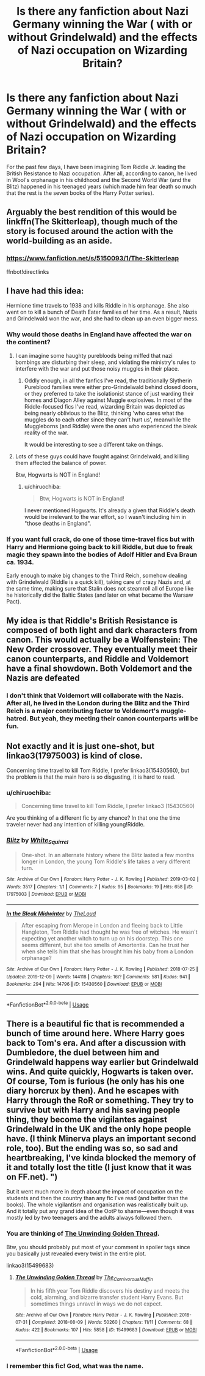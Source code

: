 #+TITLE: Is there any fanfiction about Nazi Germany winning the War ( with or without Grindelwald) and the effects of Nazi occupation on Wizarding Britain?

* Is there any fanfiction about Nazi Germany winning the War ( with or without Grindelwald) and the effects of Nazi occupation on Wizarding Britain?
:PROPERTIES:
:Score: 8
:DateUnix: 1576517410.0
:DateShort: 2019-Dec-16
:END:
For the past few days, I have been imagining Tom Riddle Jr. leading the British Resistance to Nazi occupation. After all, according to canon, he lived in Wool's orphanage in his childhood and the Second World War (and the Blitz) happened in his teenaged years (which made him fear death so much that the rest is the seven books of the Harry Potter series).


** Arguably the best rendition of this would be linkffn(The Skitterleap), though much of the story is focused around the action with the world-building as an aside.
:PROPERTIES:
:Author: XeshTrill
:Score: 3
:DateUnix: 1576518510.0
:DateShort: 2019-Dec-16
:END:

*** [[https://www.fanfiction.net/s/5150093/1/The-Skitterleap]]

ffnbot!directlinks
:PROPERTIES:
:Author: chiruochiba
:Score: 1
:DateUnix: 1576521501.0
:DateShort: 2019-Dec-16
:END:


** I have had this idea:

Hermione time travels to 1938 and kills Riddle in his orphanage. She also went on to kill a bunch of Death Eater families of her time. As a result, Nazis and Grindelwald won the war, and she had to clean up an even bigger mess.
:PROPERTIES:
:Author: InquisitorCOC
:Score: 3
:DateUnix: 1576518544.0
:DateShort: 2019-Dec-16
:END:

*** Why would those deaths in England have affected the war on the continent?
:PROPERTIES:
:Author: chiruochiba
:Score: 2
:DateUnix: 1576521572.0
:DateShort: 2019-Dec-16
:END:

**** I can imagine some haughty purebloods being miffed that nazi bombings are disturbing their sleep, and violating the ministry's rules to interfere with the war and put those noisy muggles in their place.
:PROPERTIES:
:Author: MTheLoud
:Score: 8
:DateUnix: 1576522681.0
:DateShort: 2019-Dec-16
:END:

***** Oddly enough, in all the fanfics I've read, the traditionally Slytherin Pureblood families were either pro-Grindelwald behind closed doors, or they preferred to take the isolationist stance of just warding their homes and Diagon Alley against Muggle explosives. In most of the Riddle-focused fics I've read, wizarding Britain was depicted as being nearly oblivious to the Blitz, thinking 'who cares what the muggles do to each other since they can't hurt us', meanwhile the Muggleborns (and Riddle) were the ones who experienced the bleak reality of the war.

It would be interesting to see a different take on things.
:PROPERTIES:
:Author: chiruochiba
:Score: 2
:DateUnix: 1576533990.0
:DateShort: 2019-Dec-17
:END:


**** Lots of these guys could have fought against Grindelwald, and killing them affected the balance of power.

Btw, Hogwarts is NOT in England!
:PROPERTIES:
:Author: InquisitorCOC
:Score: 2
:DateUnix: 1576522722.0
:DateShort: 2019-Dec-16
:END:

***** u/chiruochiba:
#+begin_quote
  Btw, Hogwarts is NOT in England!
#+end_quote

I never mentioned Hogwarts. It's already a given that Riddle's death would be irrelevant to the war effort, so I wasn't including him in "those deaths in England".
:PROPERTIES:
:Author: chiruochiba
:Score: 1
:DateUnix: 1576534032.0
:DateShort: 2019-Dec-17
:END:


*** If you want full crack, do one of those time-travel fics but with Harry and Hermione going back to kill Riddle, but due to freak magic they spawn into the bodies of Adolf Hitler and Eva Braun ca. 1934.

Early enough to make big changes to the Third Reich, somehow dealing with Grindelwald (Riddle is a quick kill), taking care of crazy Nazis and, at the same time, making sure that Stalin does not steamroll all of Europe like he historically did the Baltic States (and later on what became the Warsaw Pact).
:PROPERTIES:
:Author: Hellstrike
:Score: 1
:DateUnix: 1576544055.0
:DateShort: 2019-Dec-17
:END:


** My idea is that Riddle's British Resistance is composed of both light and dark characters from canon. This would actually be a Wolfenstein: The New Order crossover. They eventually meet their canon counterparts, and Riddle and Voldemort have a final showdown. Both Voldemort and the Nazis are defeated
:PROPERTIES:
:Author: LordMacragge
:Score: 2
:DateUnix: 1581856669.0
:DateShort: 2020-Feb-16
:END:

*** I don't think that Voldemort will collaborate with the Nazis. After all, he lived in the London during the Blitz and the Third Reich is a major contributing factor to Voldemort's muggle-hatred. But yeah, they meeting their canon counterparts will be fun.
:PROPERTIES:
:Score: 1
:DateUnix: 1581859359.0
:DateShort: 2020-Feb-16
:END:


** Not exactly and it is just one-shot, but linkao3(17975003) is kind of close.

Concerning time travel to kill Tom Riddle, I prefer linkao3(15430560), but the problem is that the main hero is so disgusting, it is hard to read.
:PROPERTIES:
:Author: ceplma
:Score: 2
:DateUnix: 1576528814.0
:DateShort: 2019-Dec-17
:END:

*** u/chiruochiba:
#+begin_quote
  Concerning time travel to kill Tom Riddle, I prefer linkao3 (15430560)
#+end_quote

Are you thinking of a different fic by any chance? In that one the time traveler never had any intention of killing young!Riddle.
:PROPERTIES:
:Author: chiruochiba
:Score: 2
:DateUnix: 1576534693.0
:DateShort: 2019-Dec-17
:END:


*** [[https://archiveofourown.org/works/17975003][*/Blitz/*]] by [[https://www.archiveofourown.org/users/White_Squirrel/pseuds/White_Squirrel][/White_Squirrel/]]

#+begin_quote
  One-shot. In an alternate history where the Blitz lasted a few months longer in London, the young Tom Riddle's life takes a very different turn.
#+end_quote

^{/Site/:} ^{Archive} ^{of} ^{Our} ^{Own} ^{*|*} ^{/Fandom/:} ^{Harry} ^{Potter} ^{-} ^{J.} ^{K.} ^{Rowling} ^{*|*} ^{/Published/:} ^{2019-03-02} ^{*|*} ^{/Words/:} ^{3517} ^{*|*} ^{/Chapters/:} ^{1/1} ^{*|*} ^{/Comments/:} ^{7} ^{*|*} ^{/Kudos/:} ^{95} ^{*|*} ^{/Bookmarks/:} ^{19} ^{*|*} ^{/Hits/:} ^{658} ^{*|*} ^{/ID/:} ^{17975003} ^{*|*} ^{/Download/:} ^{[[https://archiveofourown.org/downloads/17975003/Blitz.epub?updated_at=1551556538][EPUB]]} ^{or} ^{[[https://archiveofourown.org/downloads/17975003/Blitz.mobi?updated_at=1551556538][MOBI]]}

--------------

[[https://archiveofourown.org/works/15430560][*/In the Bleak Midwinter/*]] by [[https://www.archiveofourown.org/users/TheLoud/pseuds/TheLoud][/TheLoud/]]

#+begin_quote
  After escaping from Merope in London and fleeing back to Little Hangleton, Tom Riddle had thought he was free of witches. He wasn't expecting yet another witch to turn up on his doorstep. This one seems different, but she too smells of Amortentia. Can he trust her when she tells him that she has brought him his baby from a London orphanage?
#+end_quote

^{/Site/:} ^{Archive} ^{of} ^{Our} ^{Own} ^{*|*} ^{/Fandom/:} ^{Harry} ^{Potter} ^{-} ^{J.} ^{K.} ^{Rowling} ^{*|*} ^{/Published/:} ^{2018-07-25} ^{*|*} ^{/Updated/:} ^{2019-12-09} ^{*|*} ^{/Words/:} ^{144118} ^{*|*} ^{/Chapters/:} ^{16/?} ^{*|*} ^{/Comments/:} ^{581} ^{*|*} ^{/Kudos/:} ^{941} ^{*|*} ^{/Bookmarks/:} ^{294} ^{*|*} ^{/Hits/:} ^{14796} ^{*|*} ^{/ID/:} ^{15430560} ^{*|*} ^{/Download/:} ^{[[https://archiveofourown.org/downloads/15430560/In%20the%20Bleak%20Midwinter.epub?updated_at=1576026450][EPUB]]} ^{or} ^{[[https://archiveofourown.org/downloads/15430560/In%20the%20Bleak%20Midwinter.mobi?updated_at=1576026450][MOBI]]}

--------------

*FanfictionBot*^{2.0.0-beta} | [[https://github.com/tusing/reddit-ffn-bot/wiki/Usage][Usage]]
:PROPERTIES:
:Author: FanfictionBot
:Score: 1
:DateUnix: 1576528826.0
:DateShort: 2019-Dec-17
:END:


** There is a beautiful fic that is recommended a bunch of time around here. Where Harry goes back to Tom's era. And after a discussion with Dumbledore, the duel between him and Grindelwald happens way earlier but Grindelwald wins. And quite quickly, Hogwarts is taken over. Of course, Tom is furious (he only has his one diary horcrux by then). And he escapes with Harry through the RoR or something. They try to survive but with Harry and his saving people thing, they become the vigilantes against Grindelwald in the UK and the only hope people have. (I think Minerva plays an important second role, too). But the ending was so, so sad and heartbreaking, I've kinda blocked the memory of it and totally lost the title (I just know that it was on FF.net). ")

But it went much more in depth about the impact of occupation on the students and then the country than any fic I've read (and better than the books). The whole vigilantism and organisation was realistically built up. And it totally put any grand idea of the OotP to shame---even though it was mostly led by two teenagers and the adults always followed them.
:PROPERTIES:
:Author: croisillon
:Score: 1
:DateUnix: 1576525310.0
:DateShort: 2019-Dec-16
:END:

*** You are thinking of [[https://archiveofourown.org/works/15499683/][The Unwinding Golden Thread]].

Btw, you should probably put most of your comment in spoiler tags since you basically just revealed every twist in the entire plot.

linkao3(15499683)
:PROPERTIES:
:Author: chiruochiba
:Score: 4
:DateUnix: 1576534918.0
:DateShort: 2019-Dec-17
:END:

**** [[https://archiveofourown.org/works/15499683][*/The Unwinding Golden Thread/*]] by [[https://www.archiveofourown.org/users/The_Carnivorous_Muffin/pseuds/The_Carnivorous_Muffin][/The_Carnivorous_Muffin/]]

#+begin_quote
  In his fifth year Tom Riddle discovers his destiny and meets the cold, alarming, and bizarre transfer student Harry Evans. But sometimes things unravel in ways we do not expect.
#+end_quote

^{/Site/:} ^{Archive} ^{of} ^{Our} ^{Own} ^{*|*} ^{/Fandom/:} ^{Harry} ^{Potter} ^{-} ^{J.} ^{K.} ^{Rowling} ^{*|*} ^{/Published/:} ^{2018-07-31} ^{*|*} ^{/Completed/:} ^{2018-08-09} ^{*|*} ^{/Words/:} ^{50260} ^{*|*} ^{/Chapters/:} ^{11/11} ^{*|*} ^{/Comments/:} ^{68} ^{*|*} ^{/Kudos/:} ^{422} ^{*|*} ^{/Bookmarks/:} ^{107} ^{*|*} ^{/Hits/:} ^{5858} ^{*|*} ^{/ID/:} ^{15499683} ^{*|*} ^{/Download/:} ^{[[https://archiveofourown.org/downloads/15499683/The%20Unwinding%20Golden.epub?updated_at=1572034569][EPUB]]} ^{or} ^{[[https://archiveofourown.org/downloads/15499683/The%20Unwinding%20Golden.mobi?updated_at=1572034569][MOBI]]}

--------------

*FanfictionBot*^{2.0.0-beta} | [[https://github.com/tusing/reddit-ffn-bot/wiki/Usage][Usage]]
:PROPERTIES:
:Author: FanfictionBot
:Score: 1
:DateUnix: 1576535044.0
:DateShort: 2019-Dec-17
:END:


*** I remember this fic! God, what was the name.
:PROPERTIES:
:Author: mincey_g
:Score: 1
:DateUnix: 1576528114.0
:DateShort: 2019-Dec-16
:END:
